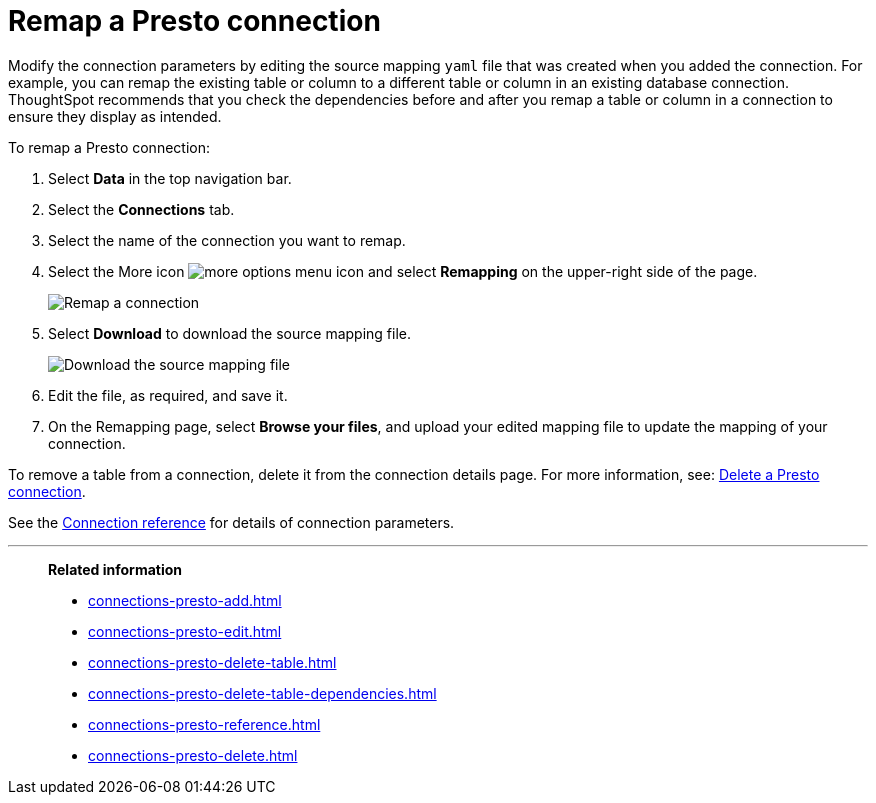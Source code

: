 = Remap a {connection} connection
:last_updated: 9/21/2020
:linkattrs:
:page-aliases:
:experimental:
:connection: Presto
:description: Learn how to remap a Presto connection.

Modify the connection parameters by editing the source mapping `yaml` file that was created when you added the connection.
For example, you can remap the existing table or column to a different table or column in an existing database connection.
ThoughtSpot recommends that you check the dependencies before and after you remap a table or column in a connection to ensure they display as intended.

To remap a {connection} connection:

. Select *Data* in the top navigation bar.
. Select the *Connections* tab.
. Select the name of the connection you want to remap.
. Select the More icon image:icon-more-10px.png[more options menu icon] and select *Remapping* on the upper-right side of the page.
+
image::presto-remapping.png[Remap a connection]

. Select *Download* to download the source mapping file.
+
image::presto-downloadyaml.png["Download the source mapping file"]

. Edit the file, as required, and save it.
// [Edit the yaml file]({{ site.baseurl }}/images/trino-yaml.png "Edit the yaml file")
. On the Remapping page, select *Browse your files*, and upload your edited mapping file to update the mapping of your connection.

To remove a table from a connection, delete it from the connection details page.
For more information, see: xref:connections-presto-delete.adoc[Delete a {connection} connection].

See the xref:connections-presto-reference.adoc[Connection reference] for details of connection parameters.

'''
> **Related information**
>
> * xref:connections-presto-add.adoc[]
> * xref:connections-presto-edit.adoc[]
> * xref:connections-presto-delete-table.adoc[]
> * xref:connections-presto-delete-table-dependencies.adoc[]
> * xref:connections-presto-reference.adoc[]
> * xref:connections-presto-delete.adoc[]
